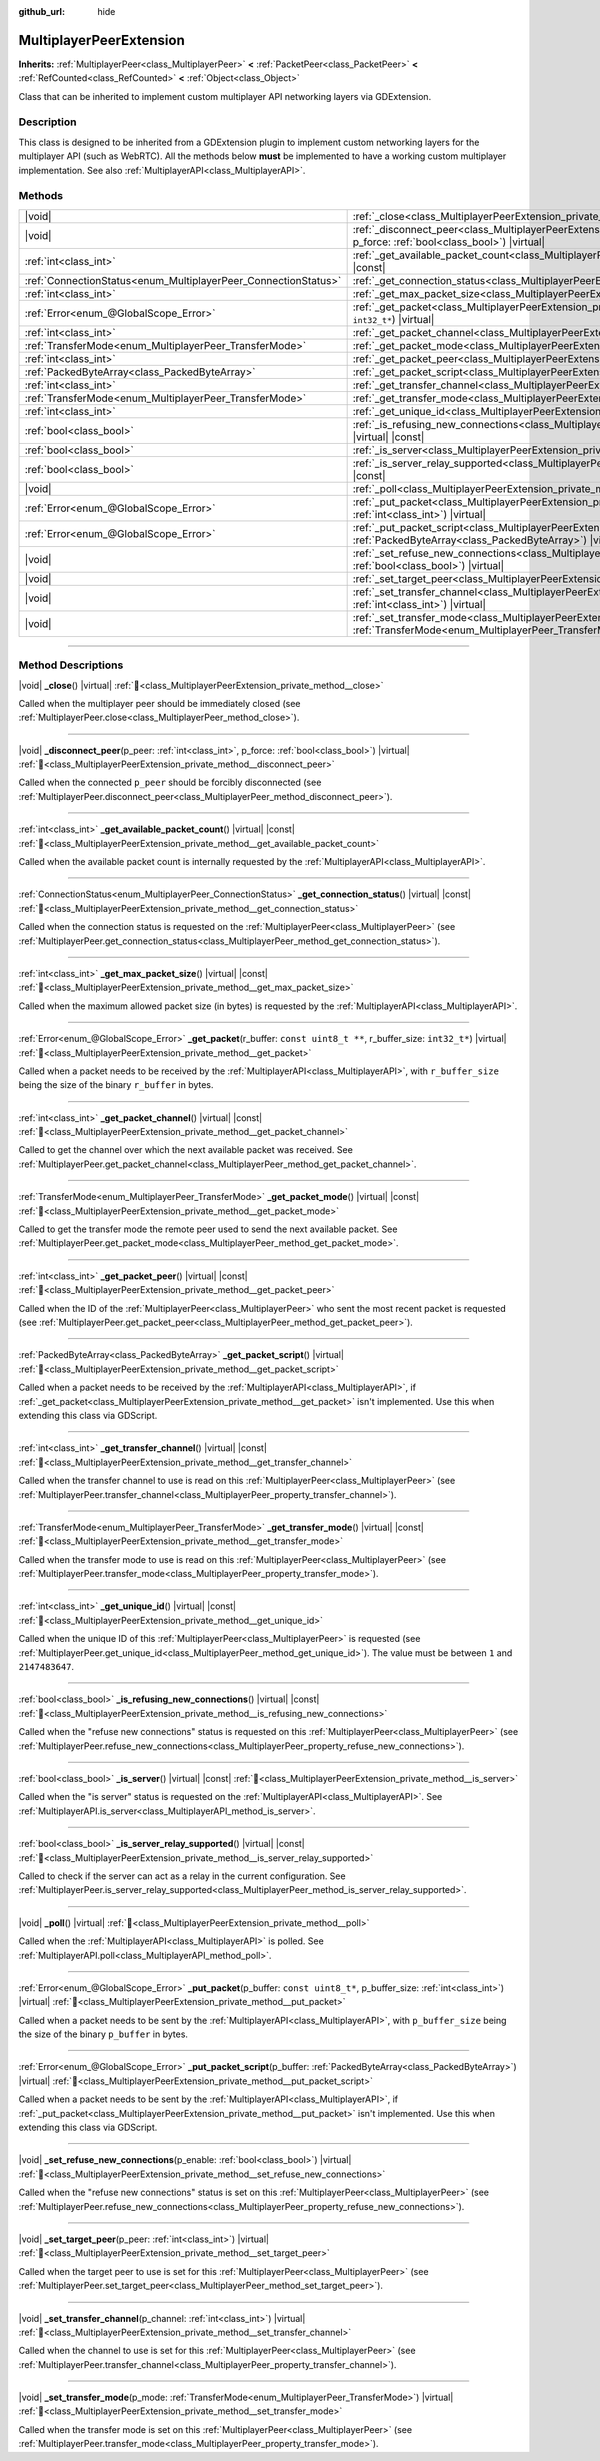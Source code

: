 :github_url: hide

.. meta::
	:keywords: network

.. DO NOT EDIT THIS FILE!!!
.. Generated automatically from Redot engine sources.
.. Generator: https://github.com/Redot-Engine/redot-engine/tree/master/doc/tools/make_rst.py.
.. XML source: https://github.com/Redot-Engine/redot-engine/tree/master/doc/classes/MultiplayerPeerExtension.xml.

.. _class_MultiplayerPeerExtension:

MultiplayerPeerExtension
========================

**Inherits:** :ref:`MultiplayerPeer<class_MultiplayerPeer>` **<** :ref:`PacketPeer<class_PacketPeer>` **<** :ref:`RefCounted<class_RefCounted>` **<** :ref:`Object<class_Object>`

Class that can be inherited to implement custom multiplayer API networking layers via GDExtension.

.. rst-class:: classref-introduction-group

Description
-----------

This class is designed to be inherited from a GDExtension plugin to implement custom networking layers for the multiplayer API (such as WebRTC). All the methods below **must** be implemented to have a working custom multiplayer implementation. See also :ref:`MultiplayerAPI<class_MultiplayerAPI>`.

.. rst-class:: classref-reftable-group

Methods
-------

.. table::
   :widths: auto

   +----------------------------------------------------------------+------------------------------------------------------------------------------------------------------------------------------------------------------------------------------+
   | |void|                                                         | :ref:`_close<class_MultiplayerPeerExtension_private_method__close>`\ (\ ) |virtual|                                                                                          |
   +----------------------------------------------------------------+------------------------------------------------------------------------------------------------------------------------------------------------------------------------------+
   | |void|                                                         | :ref:`_disconnect_peer<class_MultiplayerPeerExtension_private_method__disconnect_peer>`\ (\ p_peer\: :ref:`int<class_int>`, p_force\: :ref:`bool<class_bool>`\ ) |virtual|   |
   +----------------------------------------------------------------+------------------------------------------------------------------------------------------------------------------------------------------------------------------------------+
   | :ref:`int<class_int>`                                          | :ref:`_get_available_packet_count<class_MultiplayerPeerExtension_private_method__get_available_packet_count>`\ (\ ) |virtual| |const|                                        |
   +----------------------------------------------------------------+------------------------------------------------------------------------------------------------------------------------------------------------------------------------------+
   | :ref:`ConnectionStatus<enum_MultiplayerPeer_ConnectionStatus>` | :ref:`_get_connection_status<class_MultiplayerPeerExtension_private_method__get_connection_status>`\ (\ ) |virtual| |const|                                                  |
   +----------------------------------------------------------------+------------------------------------------------------------------------------------------------------------------------------------------------------------------------------+
   | :ref:`int<class_int>`                                          | :ref:`_get_max_packet_size<class_MultiplayerPeerExtension_private_method__get_max_packet_size>`\ (\ ) |virtual| |const|                                                      |
   +----------------------------------------------------------------+------------------------------------------------------------------------------------------------------------------------------------------------------------------------------+
   | :ref:`Error<enum_@GlobalScope_Error>`                          | :ref:`_get_packet<class_MultiplayerPeerExtension_private_method__get_packet>`\ (\ r_buffer\: ``const uint8_t **``, r_buffer_size\: ``int32_t*``\ ) |virtual|                 |
   +----------------------------------------------------------------+------------------------------------------------------------------------------------------------------------------------------------------------------------------------------+
   | :ref:`int<class_int>`                                          | :ref:`_get_packet_channel<class_MultiplayerPeerExtension_private_method__get_packet_channel>`\ (\ ) |virtual| |const|                                                        |
   +----------------------------------------------------------------+------------------------------------------------------------------------------------------------------------------------------------------------------------------------------+
   | :ref:`TransferMode<enum_MultiplayerPeer_TransferMode>`         | :ref:`_get_packet_mode<class_MultiplayerPeerExtension_private_method__get_packet_mode>`\ (\ ) |virtual| |const|                                                              |
   +----------------------------------------------------------------+------------------------------------------------------------------------------------------------------------------------------------------------------------------------------+
   | :ref:`int<class_int>`                                          | :ref:`_get_packet_peer<class_MultiplayerPeerExtension_private_method__get_packet_peer>`\ (\ ) |virtual| |const|                                                              |
   +----------------------------------------------------------------+------------------------------------------------------------------------------------------------------------------------------------------------------------------------------+
   | :ref:`PackedByteArray<class_PackedByteArray>`                  | :ref:`_get_packet_script<class_MultiplayerPeerExtension_private_method__get_packet_script>`\ (\ ) |virtual|                                                                  |
   +----------------------------------------------------------------+------------------------------------------------------------------------------------------------------------------------------------------------------------------------------+
   | :ref:`int<class_int>`                                          | :ref:`_get_transfer_channel<class_MultiplayerPeerExtension_private_method__get_transfer_channel>`\ (\ ) |virtual| |const|                                                    |
   +----------------------------------------------------------------+------------------------------------------------------------------------------------------------------------------------------------------------------------------------------+
   | :ref:`TransferMode<enum_MultiplayerPeer_TransferMode>`         | :ref:`_get_transfer_mode<class_MultiplayerPeerExtension_private_method__get_transfer_mode>`\ (\ ) |virtual| |const|                                                          |
   +----------------------------------------------------------------+------------------------------------------------------------------------------------------------------------------------------------------------------------------------------+
   | :ref:`int<class_int>`                                          | :ref:`_get_unique_id<class_MultiplayerPeerExtension_private_method__get_unique_id>`\ (\ ) |virtual| |const|                                                                  |
   +----------------------------------------------------------------+------------------------------------------------------------------------------------------------------------------------------------------------------------------------------+
   | :ref:`bool<class_bool>`                                        | :ref:`_is_refusing_new_connections<class_MultiplayerPeerExtension_private_method__is_refusing_new_connections>`\ (\ ) |virtual| |const|                                      |
   +----------------------------------------------------------------+------------------------------------------------------------------------------------------------------------------------------------------------------------------------------+
   | :ref:`bool<class_bool>`                                        | :ref:`_is_server<class_MultiplayerPeerExtension_private_method__is_server>`\ (\ ) |virtual| |const|                                                                          |
   +----------------------------------------------------------------+------------------------------------------------------------------------------------------------------------------------------------------------------------------------------+
   | :ref:`bool<class_bool>`                                        | :ref:`_is_server_relay_supported<class_MultiplayerPeerExtension_private_method__is_server_relay_supported>`\ (\ ) |virtual| |const|                                          |
   +----------------------------------------------------------------+------------------------------------------------------------------------------------------------------------------------------------------------------------------------------+
   | |void|                                                         | :ref:`_poll<class_MultiplayerPeerExtension_private_method__poll>`\ (\ ) |virtual|                                                                                            |
   +----------------------------------------------------------------+------------------------------------------------------------------------------------------------------------------------------------------------------------------------------+
   | :ref:`Error<enum_@GlobalScope_Error>`                          | :ref:`_put_packet<class_MultiplayerPeerExtension_private_method__put_packet>`\ (\ p_buffer\: ``const uint8_t*``, p_buffer_size\: :ref:`int<class_int>`\ ) |virtual|          |
   +----------------------------------------------------------------+------------------------------------------------------------------------------------------------------------------------------------------------------------------------------+
   | :ref:`Error<enum_@GlobalScope_Error>`                          | :ref:`_put_packet_script<class_MultiplayerPeerExtension_private_method__put_packet_script>`\ (\ p_buffer\: :ref:`PackedByteArray<class_PackedByteArray>`\ ) |virtual|        |
   +----------------------------------------------------------------+------------------------------------------------------------------------------------------------------------------------------------------------------------------------------+
   | |void|                                                         | :ref:`_set_refuse_new_connections<class_MultiplayerPeerExtension_private_method__set_refuse_new_connections>`\ (\ p_enable\: :ref:`bool<class_bool>`\ ) |virtual|            |
   +----------------------------------------------------------------+------------------------------------------------------------------------------------------------------------------------------------------------------------------------------+
   | |void|                                                         | :ref:`_set_target_peer<class_MultiplayerPeerExtension_private_method__set_target_peer>`\ (\ p_peer\: :ref:`int<class_int>`\ ) |virtual|                                      |
   +----------------------------------------------------------------+------------------------------------------------------------------------------------------------------------------------------------------------------------------------------+
   | |void|                                                         | :ref:`_set_transfer_channel<class_MultiplayerPeerExtension_private_method__set_transfer_channel>`\ (\ p_channel\: :ref:`int<class_int>`\ ) |virtual|                         |
   +----------------------------------------------------------------+------------------------------------------------------------------------------------------------------------------------------------------------------------------------------+
   | |void|                                                         | :ref:`_set_transfer_mode<class_MultiplayerPeerExtension_private_method__set_transfer_mode>`\ (\ p_mode\: :ref:`TransferMode<enum_MultiplayerPeer_TransferMode>`\ ) |virtual| |
   +----------------------------------------------------------------+------------------------------------------------------------------------------------------------------------------------------------------------------------------------------+

.. rst-class:: classref-section-separator

----

.. rst-class:: classref-descriptions-group

Method Descriptions
-------------------

.. _class_MultiplayerPeerExtension_private_method__close:

.. rst-class:: classref-method

|void| **_close**\ (\ ) |virtual| :ref:`🔗<class_MultiplayerPeerExtension_private_method__close>`

Called when the multiplayer peer should be immediately closed (see :ref:`MultiplayerPeer.close<class_MultiplayerPeer_method_close>`).

.. rst-class:: classref-item-separator

----

.. _class_MultiplayerPeerExtension_private_method__disconnect_peer:

.. rst-class:: classref-method

|void| **_disconnect_peer**\ (\ p_peer\: :ref:`int<class_int>`, p_force\: :ref:`bool<class_bool>`\ ) |virtual| :ref:`🔗<class_MultiplayerPeerExtension_private_method__disconnect_peer>`

Called when the connected ``p_peer`` should be forcibly disconnected (see :ref:`MultiplayerPeer.disconnect_peer<class_MultiplayerPeer_method_disconnect_peer>`).

.. rst-class:: classref-item-separator

----

.. _class_MultiplayerPeerExtension_private_method__get_available_packet_count:

.. rst-class:: classref-method

:ref:`int<class_int>` **_get_available_packet_count**\ (\ ) |virtual| |const| :ref:`🔗<class_MultiplayerPeerExtension_private_method__get_available_packet_count>`

Called when the available packet count is internally requested by the :ref:`MultiplayerAPI<class_MultiplayerAPI>`.

.. rst-class:: classref-item-separator

----

.. _class_MultiplayerPeerExtension_private_method__get_connection_status:

.. rst-class:: classref-method

:ref:`ConnectionStatus<enum_MultiplayerPeer_ConnectionStatus>` **_get_connection_status**\ (\ ) |virtual| |const| :ref:`🔗<class_MultiplayerPeerExtension_private_method__get_connection_status>`

Called when the connection status is requested on the :ref:`MultiplayerPeer<class_MultiplayerPeer>` (see :ref:`MultiplayerPeer.get_connection_status<class_MultiplayerPeer_method_get_connection_status>`).

.. rst-class:: classref-item-separator

----

.. _class_MultiplayerPeerExtension_private_method__get_max_packet_size:

.. rst-class:: classref-method

:ref:`int<class_int>` **_get_max_packet_size**\ (\ ) |virtual| |const| :ref:`🔗<class_MultiplayerPeerExtension_private_method__get_max_packet_size>`

Called when the maximum allowed packet size (in bytes) is requested by the :ref:`MultiplayerAPI<class_MultiplayerAPI>`.

.. rst-class:: classref-item-separator

----

.. _class_MultiplayerPeerExtension_private_method__get_packet:

.. rst-class:: classref-method

:ref:`Error<enum_@GlobalScope_Error>` **_get_packet**\ (\ r_buffer\: ``const uint8_t **``, r_buffer_size\: ``int32_t*``\ ) |virtual| :ref:`🔗<class_MultiplayerPeerExtension_private_method__get_packet>`

Called when a packet needs to be received by the :ref:`MultiplayerAPI<class_MultiplayerAPI>`, with ``r_buffer_size`` being the size of the binary ``r_buffer`` in bytes.

.. rst-class:: classref-item-separator

----

.. _class_MultiplayerPeerExtension_private_method__get_packet_channel:

.. rst-class:: classref-method

:ref:`int<class_int>` **_get_packet_channel**\ (\ ) |virtual| |const| :ref:`🔗<class_MultiplayerPeerExtension_private_method__get_packet_channel>`

Called to get the channel over which the next available packet was received. See :ref:`MultiplayerPeer.get_packet_channel<class_MultiplayerPeer_method_get_packet_channel>`.

.. rst-class:: classref-item-separator

----

.. _class_MultiplayerPeerExtension_private_method__get_packet_mode:

.. rst-class:: classref-method

:ref:`TransferMode<enum_MultiplayerPeer_TransferMode>` **_get_packet_mode**\ (\ ) |virtual| |const| :ref:`🔗<class_MultiplayerPeerExtension_private_method__get_packet_mode>`

Called to get the transfer mode the remote peer used to send the next available packet. See :ref:`MultiplayerPeer.get_packet_mode<class_MultiplayerPeer_method_get_packet_mode>`.

.. rst-class:: classref-item-separator

----

.. _class_MultiplayerPeerExtension_private_method__get_packet_peer:

.. rst-class:: classref-method

:ref:`int<class_int>` **_get_packet_peer**\ (\ ) |virtual| |const| :ref:`🔗<class_MultiplayerPeerExtension_private_method__get_packet_peer>`

Called when the ID of the :ref:`MultiplayerPeer<class_MultiplayerPeer>` who sent the most recent packet is requested (see :ref:`MultiplayerPeer.get_packet_peer<class_MultiplayerPeer_method_get_packet_peer>`).

.. rst-class:: classref-item-separator

----

.. _class_MultiplayerPeerExtension_private_method__get_packet_script:

.. rst-class:: classref-method

:ref:`PackedByteArray<class_PackedByteArray>` **_get_packet_script**\ (\ ) |virtual| :ref:`🔗<class_MultiplayerPeerExtension_private_method__get_packet_script>`

Called when a packet needs to be received by the :ref:`MultiplayerAPI<class_MultiplayerAPI>`, if :ref:`_get_packet<class_MultiplayerPeerExtension_private_method__get_packet>` isn't implemented. Use this when extending this class via GDScript.

.. rst-class:: classref-item-separator

----

.. _class_MultiplayerPeerExtension_private_method__get_transfer_channel:

.. rst-class:: classref-method

:ref:`int<class_int>` **_get_transfer_channel**\ (\ ) |virtual| |const| :ref:`🔗<class_MultiplayerPeerExtension_private_method__get_transfer_channel>`

Called when the transfer channel to use is read on this :ref:`MultiplayerPeer<class_MultiplayerPeer>` (see :ref:`MultiplayerPeer.transfer_channel<class_MultiplayerPeer_property_transfer_channel>`).

.. rst-class:: classref-item-separator

----

.. _class_MultiplayerPeerExtension_private_method__get_transfer_mode:

.. rst-class:: classref-method

:ref:`TransferMode<enum_MultiplayerPeer_TransferMode>` **_get_transfer_mode**\ (\ ) |virtual| |const| :ref:`🔗<class_MultiplayerPeerExtension_private_method__get_transfer_mode>`

Called when the transfer mode to use is read on this :ref:`MultiplayerPeer<class_MultiplayerPeer>` (see :ref:`MultiplayerPeer.transfer_mode<class_MultiplayerPeer_property_transfer_mode>`).

.. rst-class:: classref-item-separator

----

.. _class_MultiplayerPeerExtension_private_method__get_unique_id:

.. rst-class:: classref-method

:ref:`int<class_int>` **_get_unique_id**\ (\ ) |virtual| |const| :ref:`🔗<class_MultiplayerPeerExtension_private_method__get_unique_id>`

Called when the unique ID of this :ref:`MultiplayerPeer<class_MultiplayerPeer>` is requested (see :ref:`MultiplayerPeer.get_unique_id<class_MultiplayerPeer_method_get_unique_id>`). The value must be between ``1`` and ``2147483647``.

.. rst-class:: classref-item-separator

----

.. _class_MultiplayerPeerExtension_private_method__is_refusing_new_connections:

.. rst-class:: classref-method

:ref:`bool<class_bool>` **_is_refusing_new_connections**\ (\ ) |virtual| |const| :ref:`🔗<class_MultiplayerPeerExtension_private_method__is_refusing_new_connections>`

Called when the "refuse new connections" status is requested on this :ref:`MultiplayerPeer<class_MultiplayerPeer>` (see :ref:`MultiplayerPeer.refuse_new_connections<class_MultiplayerPeer_property_refuse_new_connections>`).

.. rst-class:: classref-item-separator

----

.. _class_MultiplayerPeerExtension_private_method__is_server:

.. rst-class:: classref-method

:ref:`bool<class_bool>` **_is_server**\ (\ ) |virtual| |const| :ref:`🔗<class_MultiplayerPeerExtension_private_method__is_server>`

Called when the "is server" status is requested on the :ref:`MultiplayerAPI<class_MultiplayerAPI>`. See :ref:`MultiplayerAPI.is_server<class_MultiplayerAPI_method_is_server>`.

.. rst-class:: classref-item-separator

----

.. _class_MultiplayerPeerExtension_private_method__is_server_relay_supported:

.. rst-class:: classref-method

:ref:`bool<class_bool>` **_is_server_relay_supported**\ (\ ) |virtual| |const| :ref:`🔗<class_MultiplayerPeerExtension_private_method__is_server_relay_supported>`

Called to check if the server can act as a relay in the current configuration. See :ref:`MultiplayerPeer.is_server_relay_supported<class_MultiplayerPeer_method_is_server_relay_supported>`.

.. rst-class:: classref-item-separator

----

.. _class_MultiplayerPeerExtension_private_method__poll:

.. rst-class:: classref-method

|void| **_poll**\ (\ ) |virtual| :ref:`🔗<class_MultiplayerPeerExtension_private_method__poll>`

Called when the :ref:`MultiplayerAPI<class_MultiplayerAPI>` is polled. See :ref:`MultiplayerAPI.poll<class_MultiplayerAPI_method_poll>`.

.. rst-class:: classref-item-separator

----

.. _class_MultiplayerPeerExtension_private_method__put_packet:

.. rst-class:: classref-method

:ref:`Error<enum_@GlobalScope_Error>` **_put_packet**\ (\ p_buffer\: ``const uint8_t*``, p_buffer_size\: :ref:`int<class_int>`\ ) |virtual| :ref:`🔗<class_MultiplayerPeerExtension_private_method__put_packet>`

Called when a packet needs to be sent by the :ref:`MultiplayerAPI<class_MultiplayerAPI>`, with ``p_buffer_size`` being the size of the binary ``p_buffer`` in bytes.

.. rst-class:: classref-item-separator

----

.. _class_MultiplayerPeerExtension_private_method__put_packet_script:

.. rst-class:: classref-method

:ref:`Error<enum_@GlobalScope_Error>` **_put_packet_script**\ (\ p_buffer\: :ref:`PackedByteArray<class_PackedByteArray>`\ ) |virtual| :ref:`🔗<class_MultiplayerPeerExtension_private_method__put_packet_script>`

Called when a packet needs to be sent by the :ref:`MultiplayerAPI<class_MultiplayerAPI>`, if :ref:`_put_packet<class_MultiplayerPeerExtension_private_method__put_packet>` isn't implemented. Use this when extending this class via GDScript.

.. rst-class:: classref-item-separator

----

.. _class_MultiplayerPeerExtension_private_method__set_refuse_new_connections:

.. rst-class:: classref-method

|void| **_set_refuse_new_connections**\ (\ p_enable\: :ref:`bool<class_bool>`\ ) |virtual| :ref:`🔗<class_MultiplayerPeerExtension_private_method__set_refuse_new_connections>`

Called when the "refuse new connections" status is set on this :ref:`MultiplayerPeer<class_MultiplayerPeer>` (see :ref:`MultiplayerPeer.refuse_new_connections<class_MultiplayerPeer_property_refuse_new_connections>`).

.. rst-class:: classref-item-separator

----

.. _class_MultiplayerPeerExtension_private_method__set_target_peer:

.. rst-class:: classref-method

|void| **_set_target_peer**\ (\ p_peer\: :ref:`int<class_int>`\ ) |virtual| :ref:`🔗<class_MultiplayerPeerExtension_private_method__set_target_peer>`

Called when the target peer to use is set for this :ref:`MultiplayerPeer<class_MultiplayerPeer>` (see :ref:`MultiplayerPeer.set_target_peer<class_MultiplayerPeer_method_set_target_peer>`).

.. rst-class:: classref-item-separator

----

.. _class_MultiplayerPeerExtension_private_method__set_transfer_channel:

.. rst-class:: classref-method

|void| **_set_transfer_channel**\ (\ p_channel\: :ref:`int<class_int>`\ ) |virtual| :ref:`🔗<class_MultiplayerPeerExtension_private_method__set_transfer_channel>`

Called when the channel to use is set for this :ref:`MultiplayerPeer<class_MultiplayerPeer>` (see :ref:`MultiplayerPeer.transfer_channel<class_MultiplayerPeer_property_transfer_channel>`).

.. rst-class:: classref-item-separator

----

.. _class_MultiplayerPeerExtension_private_method__set_transfer_mode:

.. rst-class:: classref-method

|void| **_set_transfer_mode**\ (\ p_mode\: :ref:`TransferMode<enum_MultiplayerPeer_TransferMode>`\ ) |virtual| :ref:`🔗<class_MultiplayerPeerExtension_private_method__set_transfer_mode>`

Called when the transfer mode is set on this :ref:`MultiplayerPeer<class_MultiplayerPeer>` (see :ref:`MultiplayerPeer.transfer_mode<class_MultiplayerPeer_property_transfer_mode>`).

.. |virtual| replace:: :abbr:`virtual (This method should typically be overridden by the user to have any effect.)`
.. |const| replace:: :abbr:`const (This method has no side effects. It doesn't modify any of the instance's member variables.)`
.. |vararg| replace:: :abbr:`vararg (This method accepts any number of arguments after the ones described here.)`
.. |constructor| replace:: :abbr:`constructor (This method is used to construct a type.)`
.. |static| replace:: :abbr:`static (This method doesn't need an instance to be called, so it can be called directly using the class name.)`
.. |operator| replace:: :abbr:`operator (This method describes a valid operator to use with this type as left-hand operand.)`
.. |bitfield| replace:: :abbr:`BitField (This value is an integer composed as a bitmask of the following flags.)`
.. |void| replace:: :abbr:`void (No return value.)`
